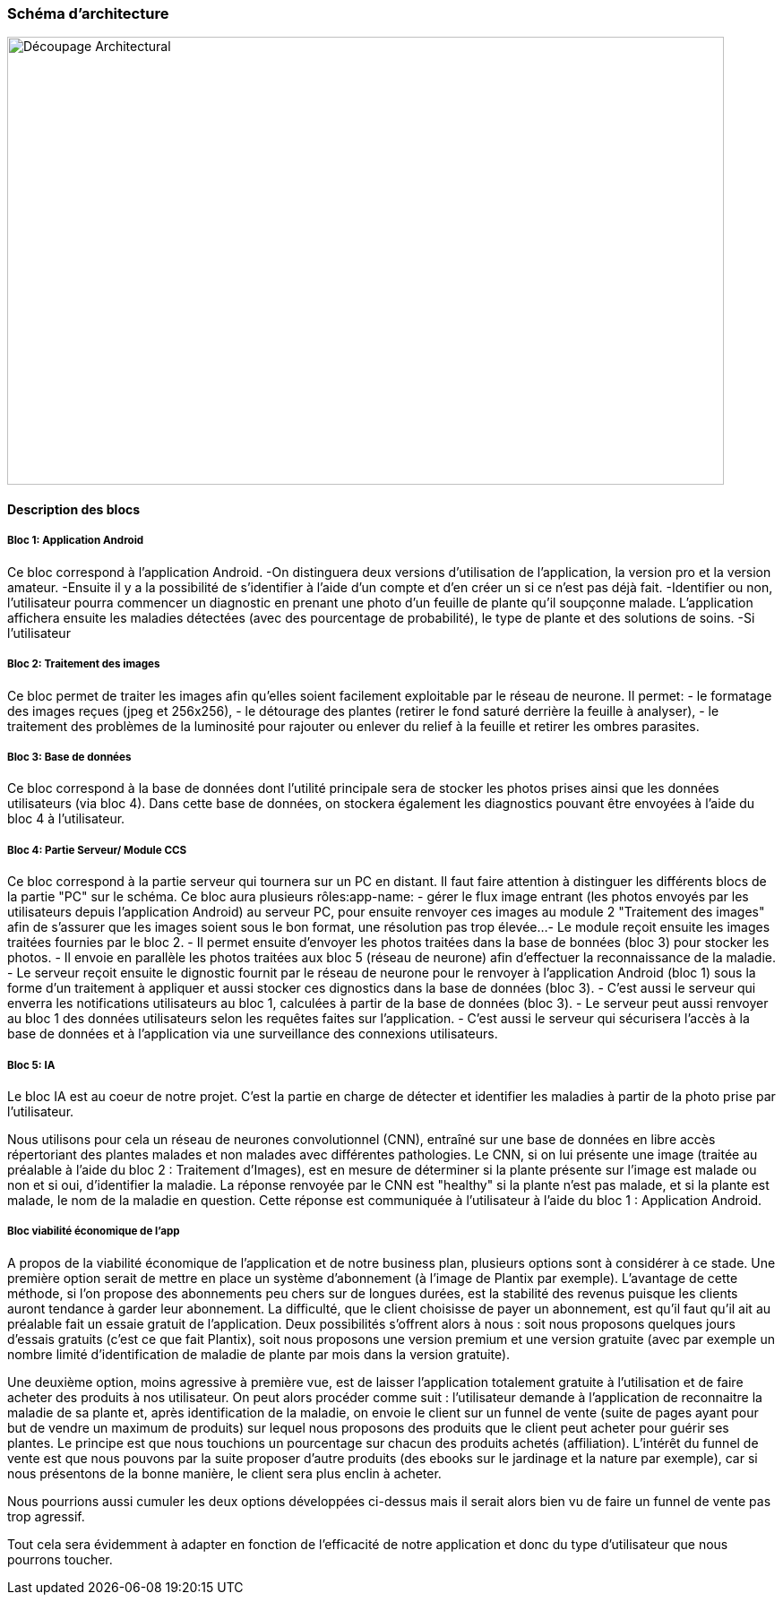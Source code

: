 === Schéma d’architecture

image::../images/decoupage_architectural.jpg[Découpage Architectural, 800, 500]


==== Description des blocs

===== Bloc 1: Application Android

Ce bloc correspond à l'application Android.
-On distinguera deux versions d'utilisation de l'application, la version pro et la version amateur.
-Ensuite il y a la possibilité de s'identifier à l'aide d'un compte et d'en créer un si ce n'est pas déjà fait.
-Identifier ou non, l'utilisateur pourra commencer un diagnostic en prenant une photo d'un feuille de plante qu'il soupçonne malade. L'application affichera ensuite les maladies détectées (avec des pourcentage de probabilité), le type de plante et des solutions de soins. 
-Si l'utilisateur

===== Bloc 2: Traitement des images

Ce bloc permet de traiter les images afin qu'elles soient facilement exploitable par le réseau de neurone.
Il permet:
- le formatage des images reçues (jpeg et 256x256),
- le détourage des plantes (retirer le fond saturé derrière la feuille à analyser),
- le traitement des problèmes de la luminosité pour rajouter ou enlever du relief à la feuille et retirer les ombres parasites.

===== Bloc 3: Base de données

Ce bloc correspond à la base de données dont l'utilité principale sera de stocker les photos prises ainsi que les données utilisateurs (via bloc 4). Dans cette base de données, on stockera également les diagnostics pouvant être envoyées à l'aide du bloc 4 à l'utilisateur. 

===== Bloc 4: Partie Serveur/ Module CCS

Ce bloc correspond à la partie serveur qui tournera sur un PC en distant.
Il faut faire attention à distinguer les différents blocs de la partie "PC" sur le schéma. Ce bloc aura plusieurs rôles:app-name: 
- gérer le flux image entrant (les photos envoyés par les utilisateurs depuis l'application Android) au serveur PC, pour ensuite renvoyer ces images au module 2 "Traitement des images" afin de s'assurer que les images soient sous le bon format, une résolution pas trop élevée...
- Le module reçoit ensuite les images traitées fournies par le bloc 2.
- Il permet ensuite d'envoyer les photos traitées dans la base de bonnées (bloc 3) pour stocker les photos.
- Il envoie en parallèle les photos traitées aux bloc 5 (réseau de neurone) afin d'effectuer la reconnaissance de la maladie.
- Le serveur reçoit ensuite le dignostic fournit par le réseau de neurone pour le renvoyer à l'application Android (bloc 1) sous la forme d'un traitement à appliquer et aussi stocker ces dignostics dans la base de données (bloc 3).
- C'est aussi le serveur qui enverra les notifications utilisateurs au bloc 1, calculées à partir de la base de données (bloc 3).
- Le serveur peut aussi renvoyer au bloc 1 des données utilisateurs selon les requêtes faites sur l'application.
- C'est aussi le serveur qui sécurisera l'accès à la base de données et à l'application via une surveillance des connexions utilisateurs.

===== Bloc 5: IA

Le bloc IA est au coeur de notre projet. C'est la partie en charge de détecter et identifier les maladies à partir de la photo prise par l'utilisateur.

Nous utilisons pour cela un réseau de neurones convolutionnel (CNN), entraîné sur une base de données en libre accès répertoriant des plantes malades et non malades avec différentes pathologies.
Le CNN, si on lui présente une image (traitée au préalable à l'aide du bloc 2 : Traitement d'Images), est en mesure de déterminer si la plante présente sur l'image est malade ou non et si oui, d'identifier la maladie. La réponse renvoyée par le CNN est "healthy" si la plante n'est pas malade, et si la plante est malade, le nom de la maladie en question. Cette réponse est communiquée à l'utilisateur à l'aide du bloc 1 : Application Android.

===== Bloc viabilité économique de l’app
A propos de la viabilité économique de l’application et de notre business plan, plusieurs options sont à considérer à ce stade.
Une première option serait de mettre en place un système d’abonnement (à l’image de Plantix par exemple). L’avantage de cette méthode, si l’on propose des abonnements peu chers sur de longues durées, est la stabilité des revenus puisque les clients auront tendance à garder leur abonnement. La difficulté, que le client choisisse de payer un abonnement, est qu’il faut qu’il ait au préalable fait un essaie gratuit de l’application. Deux possibilités s’offrent alors à nous : soit nous proposons quelques jours d’essais gratuits (c’est ce que fait Plantix), soit nous proposons une version premium et une version gratuite (avec par exemple un nombre limité d’identification de maladie de plante par mois dans la version gratuite).

Une deuxième option, moins agressive à première vue, est de laisser l’application totalement gratuite à l’utilisation et de faire acheter des produits à nos utilisateur. On peut alors procéder comme suit : l’utilisateur demande à l’application de reconnaitre la maladie de sa plante et, après identification de la maladie, on envoie le client sur un funnel de vente (suite de pages ayant pour but de vendre un maximum de produits) sur lequel nous proposons des produits que le client peut acheter pour guérir ses plantes. Le principe est que nous touchions un pourcentage sur chacun des produits achetés (affiliation). L’intérêt du funnel de vente est que nous pouvons par la suite proposer d’autre produits (des ebooks sur le jardinage et la nature par exemple), car si nous présentons de la bonne manière, le client sera plus enclin à acheter.

Nous pourrions aussi cumuler les deux options développées ci-dessus mais il serait alors bien vu de faire un funnel de vente pas trop agressif.

Tout cela sera évidemment à adapter en fonction de l’efficacité de notre application et donc du type d’utilisateur que nous pourrons toucher.
